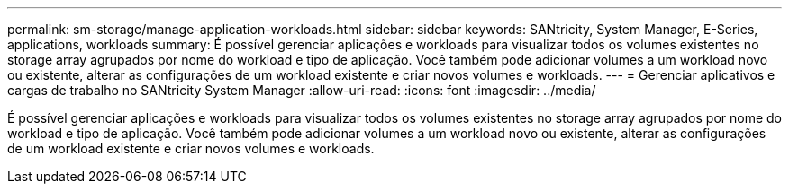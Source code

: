 ---
permalink: sm-storage/manage-application-workloads.html 
sidebar: sidebar 
keywords: SANtricity, System Manager, E-Series, applications, workloads 
summary: É possível gerenciar aplicações e workloads para visualizar todos os volumes existentes no storage array agrupados por nome do workload e tipo de aplicação. Você também pode adicionar volumes a um workload novo ou existente, alterar as configurações de um workload existente e criar novos volumes e workloads. 
---
= Gerenciar aplicativos e cargas de trabalho no SANtricity System Manager
:allow-uri-read: 
:icons: font
:imagesdir: ../media/


[role="lead"]
É possível gerenciar aplicações e workloads para visualizar todos os volumes existentes no storage array agrupados por nome do workload e tipo de aplicação. Você também pode adicionar volumes a um workload novo ou existente, alterar as configurações de um workload existente e criar novos volumes e workloads.
